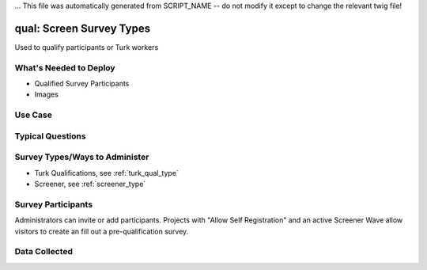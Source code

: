 ... This file was automatically generated from SCRIPT_NAME -- do not modify it except to change the relevant twig file!

..  _qual:

qual: Screen Survey Types
=======================================
Used to qualify participants or Turk workers

What's Needed to Deploy
-------------------------

* Qualified Survey Participants
* Images

Use Case
-------------------------



Typical Questions
--------------------------


Survey Types/Ways to Administer
----------------------------------
* Turk Qualifications, see :ref:`turk_qual_type`
* Screener, see :ref:`screener_type`


Survey Participants
-------------------------

Administrators can invite or add participants.
Projects with "Allow Self Registration" and an active Screener Wave allow visitors to create an fill out a pre-qualification survey.

Data Collected
-------------------------

